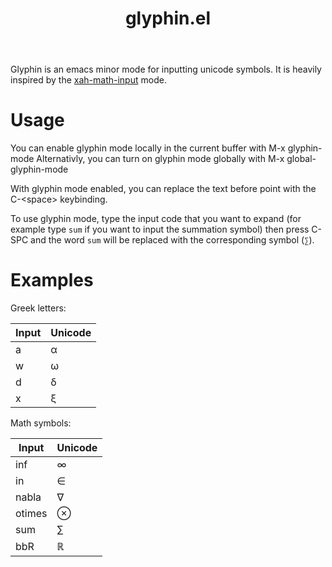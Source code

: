 #+TITLE: glyphin.el

Glyphin is an emacs minor mode for inputting unicode symbols. It is heavily inspired by the [[http://xahlee.info/emacs/emacs/xmsi-math-symbols-input.html][xah-math-input]] mode.

* Usage
You can enable glyphin mode locally in the current buffer with M-x glyphin-mode
Alternativly, you can turn on glyphin mode globally with M-x global-glyphin-mode

With glyphin mode enabled, you can replace the text before point with the C-<space> keybinding.

To use glyphin mode, type the input code that you want to expand (for example type =sum= if you want to input the summation symbol) then press C-SPC and the word =sum= will be replaced with the corresponding symbol (=∑=).

* Examples
Greek letters:
| Input | Unicode |
|-------+---------|
| a     | α       |
| w     | ω       |
| d     | δ       |
| x     | ξ       |

Math symbols:
| Input  | Unicode |
|--------+---------|
| inf    | ∞       |
| in     | ∈       |
| nabla  | ∇       |
| otimes | ⊗       |
| sum    | ∑       |
| bbR    | ℝ       |
